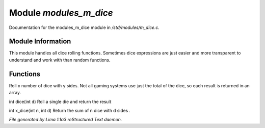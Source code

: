 Module *modules_m_dice*
************************

Documentation for the modules_m_dice module in */std/modules/m_dice.c*.

Module Information
==================

This module handles all dice rolling functions. Sometimes dice expressions
are just easier and more transparent to understand and work with than random functions.

Functions
=========
.. c:function:: int *roll_dice(int num_dice, int num_sides)

Roll x number of dice with y sides.
Not all gaming systems use just the total of the dice, so each result is
returned in an array.


.. c:function:: int dice(int d)

int dice(int d)
Roll a single die and return the result


.. c:function:: int x_dice(int n, int d)

int x_dice(int n, int d)
Return the sum of n dice with d sides .



*File generated by Lima 1.1a3 reStructured Text daemon.*
